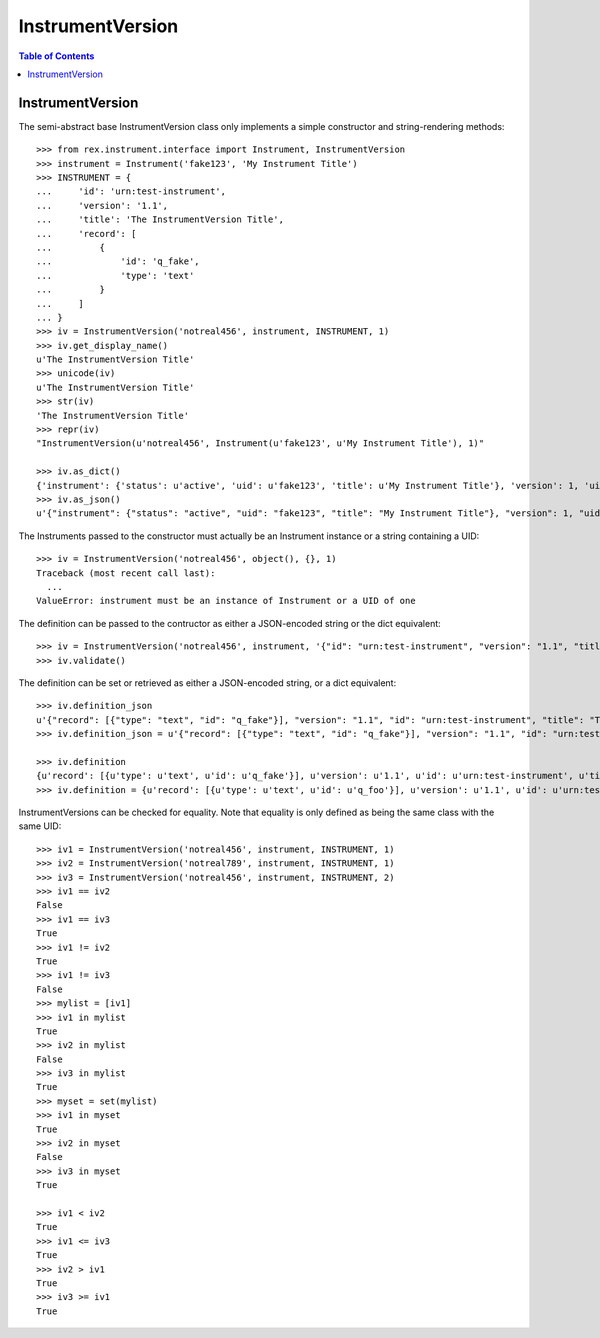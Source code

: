 *****************
InstrumentVersion
*****************

.. contents:: Table of Contents


InstrumentVersion
=================

The semi-abstract base InstrumentVersion class only implements a simple
constructor and string-rendering methods::

    >>> from rex.instrument.interface import Instrument, InstrumentVersion
    >>> instrument = Instrument('fake123', 'My Instrument Title')
    >>> INSTRUMENT = {
    ...     'id': 'urn:test-instrument',
    ...     'version': '1.1',
    ...     'title': 'The InstrumentVersion Title',
    ...     'record': [
    ...         {
    ...             'id': 'q_fake',
    ...             'type': 'text'
    ...         }
    ...     ]
    ... }
    >>> iv = InstrumentVersion('notreal456', instrument, INSTRUMENT, 1)
    >>> iv.get_display_name()
    u'The InstrumentVersion Title'
    >>> unicode(iv)
    u'The InstrumentVersion Title'
    >>> str(iv)
    'The InstrumentVersion Title'
    >>> repr(iv)
    "InstrumentVersion(u'notreal456', Instrument(u'fake123', u'My Instrument Title'), 1)"

    >>> iv.as_dict()
    {'instrument': {'status': u'active', 'uid': u'fake123', 'title': u'My Instrument Title'}, 'version': 1, 'uid': u'notreal456'}
    >>> iv.as_json()
    u'{"instrument": {"status": "active", "uid": "fake123", "title": "My Instrument Title"}, "version": 1, "uid": "notreal456"}'


The Instruments passed to the constructor must actually be an Instrument
instance or a string containing a UID::

    >>> iv = InstrumentVersion('notreal456', object(), {}, 1)
    Traceback (most recent call last):
      ...
    ValueError: instrument must be an instance of Instrument or a UID of one


The definition can be passed to the contructor as either a JSON-encoded string
or the dict equivalent::

    >>> iv = InstrumentVersion('notreal456', instrument, '{"id": "urn:test-instrument", "version": "1.1", "title": "The InstrumentVersion Title", "record": [{"id": "q_fake", "type": "text"}]}', 1)
    >>> iv.validate()


The definition can be set or retrieved as either a JSON-encoded string, or a
dict equivalent::

    >>> iv.definition_json
    u'{"record": [{"type": "text", "id": "q_fake"}], "version": "1.1", "id": "urn:test-instrument", "title": "The InstrumentVersion Title"}'
    >>> iv.definition_json = u'{"record": [{"type": "text", "id": "q_fake"}], "version": "1.1", "id": "urn:test-instrument", "title": "A Different Title"}'

    >>> iv.definition
    {u'record': [{u'type': u'text', u'id': u'q_fake'}], u'version': u'1.1', u'id': u'urn:test-instrument', u'title': u'A Different Title'}
    >>> iv.definition = {u'record': [{u'type': u'text', u'id': u'q_foo'}], u'version': u'1.1', u'id': u'urn:test-instrument', u'title': u'A Different Title'}


InstrumentVersions can be checked for equality. Note that equality is only
defined as being the same class with the same UID::

    >>> iv1 = InstrumentVersion('notreal456', instrument, INSTRUMENT, 1)
    >>> iv2 = InstrumentVersion('notreal789', instrument, INSTRUMENT, 1)
    >>> iv3 = InstrumentVersion('notreal456', instrument, INSTRUMENT, 2)
    >>> iv1 == iv2
    False
    >>> iv1 == iv3
    True
    >>> iv1 != iv2
    True
    >>> iv1 != iv3
    False
    >>> mylist = [iv1]
    >>> iv1 in mylist
    True
    >>> iv2 in mylist
    False
    >>> iv3 in mylist
    True
    >>> myset = set(mylist)
    >>> iv1 in myset
    True
    >>> iv2 in myset
    False
    >>> iv3 in myset
    True

    >>> iv1 < iv2
    True
    >>> iv1 <= iv3
    True
    >>> iv2 > iv1
    True
    >>> iv3 >= iv1
    True

